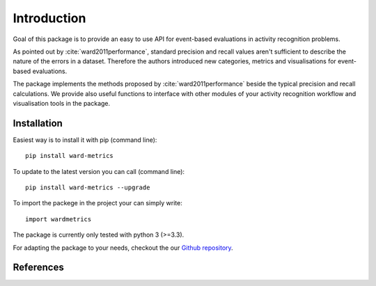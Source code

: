 Introduction
============
Goal of this package is to provide an easy to use API for event-based evaluations in activity recognition problems.

As pointed out by :cite:`ward2011performance`, standard precision and recall values aren't sufficient to describe the nature of the
errors in a dataset. Therefore the authors introduced new categories, metrics and visualisations for event-based evaluations.

The package implements the methods proposed by :cite:`ward2011performance` beside the typical precision and recall calculations.
We provide also useful functions to interface with other modules of your activity recognition workflow and visualisation tools in the package.

Installation
------------
Easiest way is to install it with pip (command line)::

    pip install ward-metrics

To update to the latest version you can call (command line)::

    pip install ward-metrics --upgrade


To import the packege in the project your can simply write::

    import wardmetrics

The package is currently only tested with python 3 (>=3.3).

For adapting the package to your needs, checkout the our `Github repository`__.

.. _repo: https://github.com/phev8/ward-metrics

__ repo_

References
----------
.. bibliography:: references.bib
